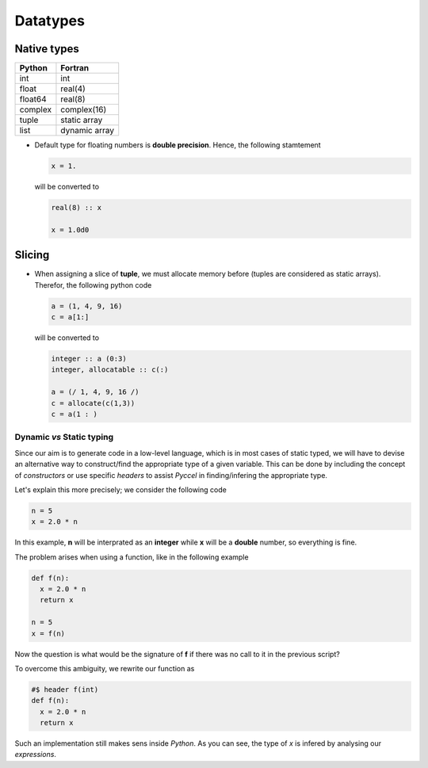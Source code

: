 .. highlight:: rst

.. _datatypes:

Datatypes
*********

Native types
^^^^^^^^^^^^

======== ===============
 Python   Fortran
======== ===============
int       int
float     real(4)
float64   real(8)
complex   complex(16)
tuple     static array
list      dynamic array
======== ===============

- Default type for floating numbers is **double precision**. Hence, the following stamtement 

  .. code-block:: python

    x = 1.

  will be converted to 

  .. code-block:: fortran

    real(8) :: x

    x = 1.0d0

Slicing
^^^^^^^

- When assigning a slice of **tuple**, we must allocate memory before (tuples are considered as static arrays). Therefor, the following python code

  .. code-block:: python

    a = (1, 4, 9, 16)
    c = a[1:]

  will be converted to 

  .. code-block:: fortran

    integer :: a (0:3)
    integer, allocatable :: c(:)

    a = (/ 1, 4, 9, 16 /)
    c = allocate(c(1,3))
    c = a(1 : )

.. todo:: memory allocation within the scope of definition


Dynamic *vs* Static typing
__________________________

Since our aim is to generate code in a low-level language, which is in most cases of static typed, we will have to devise an alternative way to construct/find the appropriate type of a given variable. 
This can be done by including the concept of *constructors* or use specific *headers* to assist *Pyccel* in finding/infering the appropriate type.

Let's explain this more precisely; we consider the following code

.. code-block:: python

  n = 5
  x = 2.0 * n

In this example, **n** will be interprated as an **integer** while **x** will be a **double** number, so everything is fine.

The problem arises when using a function, like in the following example

.. code-block:: python

  def f(n):
    x = 2.0 * n
    return x

  n = 5
  x = f(n)

Now the question is what would be the signature of **f** if there was no call to it in the previous script?

To overcome this ambiguity, we rewrite our function as

.. code-block:: python

  #$ header f(int)
  def f(n):
    x = 2.0 * n
    return x

Such an implementation still makes sens inside *Python*. As you can see, the type of *x* is infered by analysing our *expressions*.

